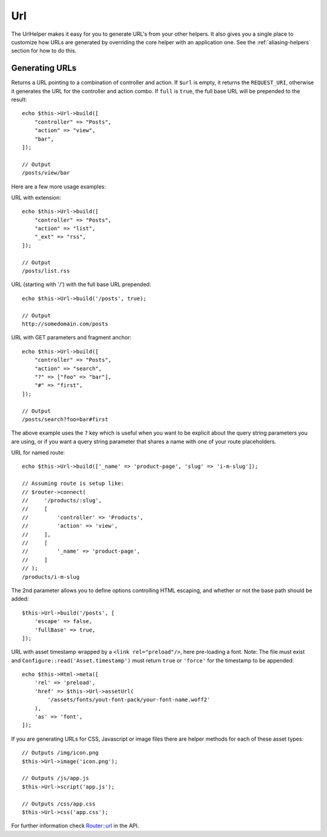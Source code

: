 Url
###

.. php:namespace:: Cake\View\Helper

.. php:class:: UrlHelper(View $view, array $config = [])

The UrlHelper makes it easy for you to generate URL's from your other helpers.
It also gives you a single place to customize how URLs are generated by
overriding the core helper with an application one. See the
:ref:`aliasing-helpers` section for how to do this.

Generating URLs
===============

.. php:method:: build(mixed $url = null, boolean|array $full = false)

Returns a URL pointing to a combination of controller and action.
If ``$url`` is empty, it returns the ``REQUEST_URI``, otherwise it
generates the URL for the controller and action combo. If ``full`` is
``true``, the full base URL will be prepended to the result::

    echo $this->Url->build([
        "controller" => "Posts",
        "action" => "view",
        "bar",
    ]);

    // Output
    /posts/view/bar

Here are a few more usage examples:

URL with extension::

    echo $this->Url->build([
        "controller" => "Posts",
        "action" => "list",
        "_ext" => "rss",
    ]);

    // Output
    /posts/list.rss

URL (starting with '/') with the full base URL prepended::

    echo $this->Url->build('/posts', true);

    // Output
    http://somedomain.com/posts

URL with GET parameters and fragment anchor::

    echo $this->Url->build([
        "controller" => "Posts",
        "action" => "search",
        "?" => ["foo" => "bar"],
        "#" => "first",
    ]);

    // Output
    /posts/search?foo=bar#first

The above example uses the ``?`` key which is useful when you want to be
explicit about the query string parameters you are using, or if you want a query
string parameter that shares a name with one of your route placeholders.

URL for named route::

    echo $this->Url->build(['_name' => 'product-page', 'slug' => 'i-m-slug']);

    // Assuming route is setup like:
    // $router->connect(
    //     '/products/:slug',
    //     [
    //         'controller' => 'Products',
    //         'action' => 'view',
    //     ],
    //     [
    //         '_name' => 'product-page',
    //     ]
    // );
    /products/i-m-slug

The 2nd parameter allows you to define options controlling HTML escaping, and
whether or not the base path should be added::

    $this->Url->build('/posts', [
        'escape' => false,
        'fullBase' => true,
    ]);

URL with asset timestamp wrapped by a ``<link rel="preload"/>``, here pre-loading
a font. Note: The file must exist and ``Configure::read('Asset.timestamp')``
must return ``true`` or ``'force'`` for the timestamp to be appended::

    echo $this->Html->meta([
        'rel' => 'preload',
        'href' => $this->Url->assetUrl(
            '/assets/fonts/yout-font-pack/your-font-name.woff2'
        ),
        'as' => 'font',
    ]);

.. versionadded:: 3.3.5
    ``build()`` accepts an array as the 2nd argument as of 3.3.5

If you are generating URLs for CSS, Javascript or image files there are helper
methods for each of these asset types::

    // Outputs /img/icon.png
    $this->Url->image('icon.png');

    // Outputs /js/app.js
    $this->Url->script('app.js');

    // Outputs /css/app.css
    $this->Url->css('app.css');

.. versionadded:: 3.2.4
    The asset helper methods were added in 3.2.4.

For further information check
`Router::url <https://api.cakephp.org/3.x/class-Cake.Routing.Router.html#_url>`_
in the API.

.. meta::
    :title lang=en: UrlHelper
    :description lang=en: The role of the UrlHelper in CakePHP is to help build urls.
    :keywords lang=en: url helper,url
